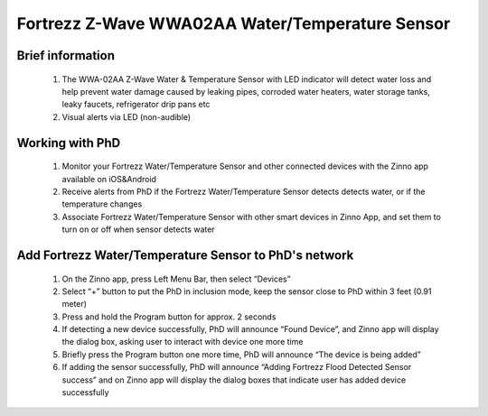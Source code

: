 Fortrezz Z-Wave WWA02AA Water/Temperature Sensor
---------------------------------------

	.. image:: ../../images/water_flood/fortrezz_water_alarm.jpg
	.. :align: left
	
Brief information
~~~~~~~~~~~~~~~~~~~~~~~~	
	#. The WWA-02AA Z-Wave Water & Temperature Sensor with LED indicator will detect water loss and help prevent water damage caused by leaking pipes, corroded water heaters, water storage tanks, leaky faucets, refrigerator drip pans etc
	#. Visual alerts via LED (non-audible)

Working with PhD
~~~~~~~~~~~~~~~~~~~~~~~~~~~~~~~~~~~
	#. Monitor your Fortrezz Water/Temperature Sensor and other connected devices with the Zinno app available on iOS&Android
	#. Receive alerts from PhD if the Fortrezz Water/Temperature Sensor detects detects water, or if the temperature changes
	#. Associate Fortrezz Water/Temperature Sensor with other smart devices in Zinno App, and set them to turn on or off when sensor detects water	


Add Fortrezz Water/Temperature Sensor to PhD's network
~~~~~~~~~~~~~~~~~~~~~~~~~~~~~~~~~~~~~~~~
	#. On the Zinno app, press Left Menu Bar, then select “Devices”
	#. Select “+” button to put the PhD in inclusion mode, keep the sensor close to PhD within 3 feet (0.91 meter)
	#. Press and hold the Program button for approx. 2 seconds
	#. If detecting a new device successfully, PhD will announce “Found Device”, and Zinno app will display the dialog box, asking user to interact with device one more time
	#. Briefly press the Program button one more time, PhD will announce “The device is being added”
	#. If adding the sensor successfully, PhD will announce “Adding Fortrezz Flood Detected Sensor success” and on Zinno app will display the dialog boxes that indicate user has added device successfully		

	.. image:: ../../images/water_flood/fortrezz_water_alarm_d.jpg
	.. :align: left		
	
.. Inclusion/Exclusion to/from a network
.. ~~~~~~~~~~~~~~~~~~~~~~~
	#. Put controller to Inclusion/Exclusion mode
	#. Press and hold program button in 2 seconds. Device is excluded from current zwave network
	#. To include device to open zwave network, double press program button within 1.5 seconds


.. LED indicator
.. ~~~~~~~~~~~~~~~~
	- 1 fast blink: Wake-up, notification sent (after quick button press and device is in z-wave network)
	- 2 fast blink: Water alarm
	- 3 fast blink: Temperature Alarm (either high or low setpoint triggered)
	- 4 fast blink: An active alarm has been cleared (when a water alarm or a temperature alarm is no longer active)
	- 5 fast blink: Low Battery (repeated every approx. 40 seconds)
	- 1 slow blink: Device in z-wave network (also, after button held while in-Network)
	- 3 slow blink: Device is removed from z-wave network (also given if adding was not completed)


.. Wake-up information
.. ~~~~~~~~~~~~~~~~~~~~~~
	- Wakeup1: Power saving design wakes up every 4 seconds to test water and freeze sensor
	- Wakeup2: Once every 4 approx. hours (default) unit wakes up to send a notification to controller to query and update the status of the unit. A controller can change this wakeup interval. Battery life is decreased when the wakeup interval time is shorter.



.. Link in Amazon
.. ~~~~~~~~~~~~~~~~~~~~~~~~~
	https://www.amazon.com/Wireless-Water-Temperature-Sensor-Buzzer/dp/B007TB3RWQ

.. Configuration description
.. ~~~~~~~~~~~~~~~~~~~~~~~~~~
	#. Low temperature threshold
		- Parameter: 1 (0x01)
		- Size: 1 byte
		- Value: 
			+ Valid value: 
				(1) 0x00 ~ 0x7F (from 0 ~ 127 oC)
				(2) 0xFF ~ 0x81 (from -127 ~ -1 oC)
			+ Unit is celsius
		- Default: 0x04
		
	#. High temperature threshold
		- Parameter: 2 (0x02)
		- Size: 1 byte
		- Value: 
			+ Valid value: 
				(1) 0x00 ~ 0x7F (from 0 ~ 127 oC)
				(2) 0xFF ~ 0x81 (from -127 ~ -1 oC)
			+ Unit is celsius
		- Default: 0x46
